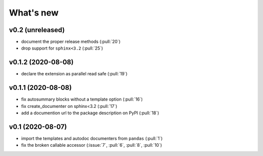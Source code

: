What's new
==========

v0.2 (unreleased)
-----------------
- document the proper release methods (:pull:`20`)
- drop support for ``sphinx<3.2`` (:pull:`25`)

v0.1.2 (2020-08-08)
-------------------
- declare the extension as parallel read safe (:pull:`19`)

v0.1.1 (2020-08-08)
-------------------
- fix autosummary blocks without a template option (:pull:`16`)
- fix create_documenter on sphinx<3.2 (:pull:`17`)
- add a documention url to the package description on PyPI (:pull:`18`)


v0.1 (2020-08-07)
-----------------
- import the templates and autodoc documenters from ``pandas`` (:pull:`1`)
- fix the broken callable accessor (:issue:`7`, :pull:`6`, :pull:`8`, :pull:`10`)
